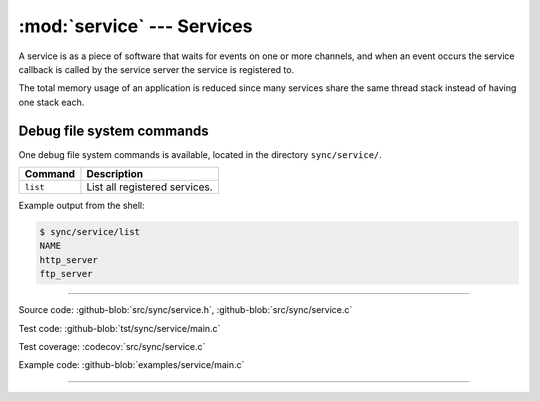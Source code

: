 :mod:`service` --- Services
===========================

.. module:: service
   :synopsis: services.

A service is as a piece of software that waits for events on one or
more channels, and when an event occurs the service callback is called
by the service server the service is registered to.

The total memory usage of an application is reduced since many
services share the same thread stack instead of having one stack each.

Debug file system commands
--------------------------

One debug file system commands is available, located in the directory
``sync/service/``.

+-------------------------------+-----------------------------------------------------------------+
|  Command                      | Description                                                     |
+===============================+=================================================================+
|  ``list``                     | List all registered services.                                   |
+-------------------------------+-----------------------------------------------------------------+

Example output from the shell:

.. code-block:: text

   $ sync/service/list
   NAME
   http_server
   ftp_server

----------------------------------------------

Source code: :github-blob:`src/sync/service.h`, :github-blob:`src/sync/service.c`

Test code: :github-blob:`tst/sync/service/main.c`

Test coverage: :codecov:`src/sync/service.c`

Example code: :github-blob:`examples/service/main.c`

----------------------------------------------

.. doxygenfile:: sync/service.h
   :project: simba
